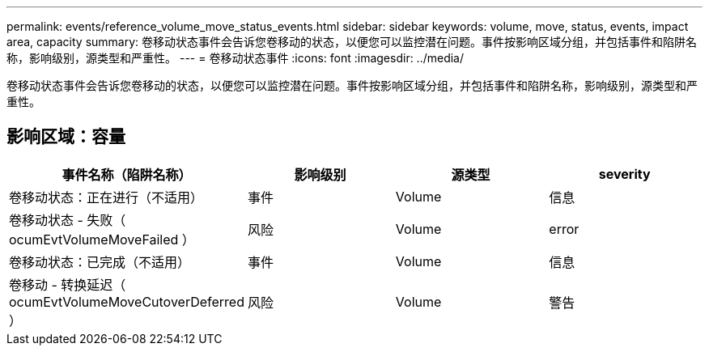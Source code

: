---
permalink: events/reference_volume_move_status_events.html 
sidebar: sidebar 
keywords: volume, move, status, events, impact area, capacity 
summary: 卷移动状态事件会告诉您卷移动的状态，以便您可以监控潜在问题。事件按影响区域分组，并包括事件和陷阱名称，影响级别，源类型和严重性。 
---
= 卷移动状态事件
:icons: font
:imagesdir: ../media/


[role="lead"]
卷移动状态事件会告诉您卷移动的状态，以便您可以监控潜在问题。事件按影响区域分组，并包括事件和陷阱名称，影响级别，源类型和严重性。



== 影响区域：容量

|===
| 事件名称（陷阱名称） | 影响级别 | 源类型 | severity 


 a| 
卷移动状态：正在进行（不适用）
 a| 
事件
 a| 
Volume
 a| 
信息



 a| 
卷移动状态 - 失败（ ocumEvtVolumeMoveFailed ）
 a| 
风险
 a| 
Volume
 a| 
error



 a| 
卷移动状态：已完成（不适用）
 a| 
事件
 a| 
Volume
 a| 
信息



 a| 
卷移动 - 转换延迟（ ocumEvtVolumeMoveCutoverDeferred ）
 a| 
风险
 a| 
Volume
 a| 
警告

|===